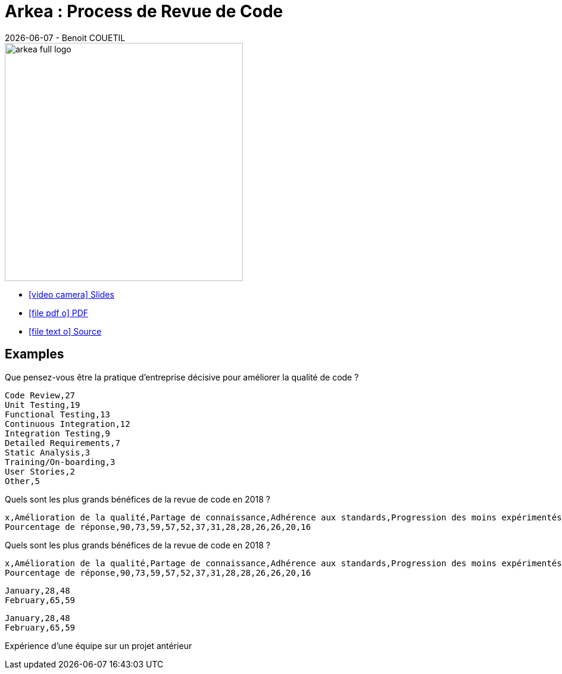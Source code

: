 = Arkea : Process de Revue de Code
{localdate} - Benoit COUETIL
:title-logo-image: image:{root-project-dir}/src/docs/asciidoc/themes/logo-zenika.png[pdfwidth=3in,align=left]
:example-caption!:

ifndef::imagesdir[:imagesdir: ../../../target/generated-docs/images]

//Press the `*s*` key to access speaker notes.
//You can press `*b*` or `*.*` to blank your current screen. Hit it again to bring it back.
//Press the `*esc*` key to get an overview of your slides.

//In PDF this renders as a lonely image on a page so better skip it
ifndef::backend-pdf[]
image::arkea-full-logo.png[width=400]
endif::backend-pdf[]

//This can't land on reveaj-js first slide...
ifdef::backend-html5[]
* link:std/{docname}.html[icon:video-camera[] Slides]
* link:{docname}.pdf[icon:file-pdf-o[] PDF]
* link:{docname}.adoc[icon:file-text-o[] Source]
endif::backend-html5[]

<<<
== Examples

////
  # data-labels = false : Show labels on each data points.
  # x-type = indexed : timeseries / category / indexed
  # x-tick-angle = 0 : Rotate x axis tick text.
  # height = 500
  # width = 1000
  # horizontal = false : rotate x & y
  # type = line : line / spline / step / area / area-spline / area-step / bar / scatter / pie / donut / gauge
////

[.title]
Que pensez-vous être la pratique d'entreprise décisive pour améliorer la qualité de code ?

[chart,pie]
....
Code Review,27
Unit Testing,19
Functional Testing,13
Continuous Integration,12
Integration Testing,9
Detailed Requirements,7
Static Analysis,3
Training/On-boarding,3
User Stories,2
Other,5
....

ifdef::backend-revealjs[=== !]

////
  # data-labels = false : Show labels on each data points.
  # x-type = indexed : timeseries / category / indexed
  # x-tick-angle = 0 : Rotate x axis tick text.
  # height = 500
  # width = 1000
  # horizontal = false : rotate x & y
  # type = line : line / spline / step / area / area-spline / area-step / bar / scatter / pie / donut / gauge
////

[.title]
Quels sont les plus grands bénéfices de la revue de code en 2018 ? 

[chart,bar,horizontal=true,x-type=category]
....
x,Amélioration de la qualité,Partage de connaissance,Adhérence aux standards,Progression des moins expérimentés,Augmentation de la collaboration,Réduction des délais et des coûts,Conformité aux réglementations,Audits internes,Définition des attentes,Satisfaction du client,Mobilité du code,Avantage compétifif,Certifications de l'industrie
Pourcentage de réponse,90,73,59,57,52,37,31,28,28,26,26,20,16
....

ifdef::backend-revealjs[=== !]

[.title]
Quels sont les plus grands bénéfices de la revue de code en 2018 ? 

[chart,bar,x-type=category,x-tick-angle=-45]
....
x,Amélioration de la qualité,Partage de connaissance,Adhérence aux standards,Progression des moins expérimentés,Augmentation de la collaboration,Réduction des délais et des coûts,Conformité aux réglementations,Audits internes,Définition des attentes,Satisfaction du client,Mobilité du code,Avantage compétifif,Certifications de l'industrie
Pourcentage de réponse,90,73,59,57,52,37,31,28,28,26,26,20,16
....

ifdef::backend-revealjs[=== !]

////
  # data-labels = false : Show labels on each data points.
  # x-type = indexed : timeseries / category / indexed
  # x-tick-angle = 0 : Rotate x axis tick text.
  # height = 500
  # width = 1000
  # horizontal = false : rotate x & y
  # type = line : line / spline / step / area / area-spline / area-step / bar / scatter / pie / donut / gauge
////

[chart,bar]
....
January,28,48
February,65,59
....

ifdef::backend-revealjs[=== !]

[chart,bar,horizontal=true]
....
January,28,48
February,65,59
....

ifdef::backend-revealjs[=== !]

[.title]
Expérience d'une équipe sur un projet antérieur

//this one is too special to make it fit into the extension : so we include raw JS
++++
  <div id="experience"></div>
  <script type="text/javascript">
c3.generate({ 
  bindto: '#experience',
  size: { height: 500, width: 1000 },
  data: {
    x: 'x',
    columns: [
      ['x', 'Profil idéal', 'Dev n°1','Dev n°2','Dev n°3','Dev n°4','Dev n°5','Dev n°6','Dev n°7','Dev n°8'],
      ['Expérience en java', 5, 5, 4, 0.5, 0.25, 0, 0, 0, 0 ],
      ['Expérience en CI-CD', 5, 0, 0, 0, 0, 0, 0, 0, 0],
      ['Présence sur la version', 5.5, 5.5, 2, 2, 5.5, 5.5, 2.5, 2.5, 2.5 ],
    ],
    type: 'bar',
    axes: {
      'Expérience en java':'y',
      'Expérience en CI-CD':'y',
      'Présence sur la version': 'y2'
    }
  },
  axis: {
    x: {
      type: 'category'
    },
    y : {
      tick: { 
        format: function (d) { return d+ " ans"; },
        values: [1, 2, 3, 4, 5]
      },
      label : 'Expérience'
    },
    y2: {
      show: true,
      tick: {
        format: function (d) { return d+ " mois"; },
        values: [1, 2, 3, 4, 5]
      },
      label: 'Présence'
    }
  },
  color: {
    pattern: ['#B11E3E','#444444','#D6D6B1','#53A3DA','#8DBF44','#9D145F','#FFE119','#000075','#E8575C','#56A29A']
  }
});
</script>
++++

////
  # data-labels = false : Show labels on each data points.
  # x-type = indexed : timeseries / category / indexed
  # x-tick-angle = 0 : Rotate x axis tick text.
  # height = 500
  # width = 1000
  # horizontal = false : rotate x & y
  # type = line : line / spline / step / area / area-spline / area-step / bar / scatter / pie / donut / gauge
////